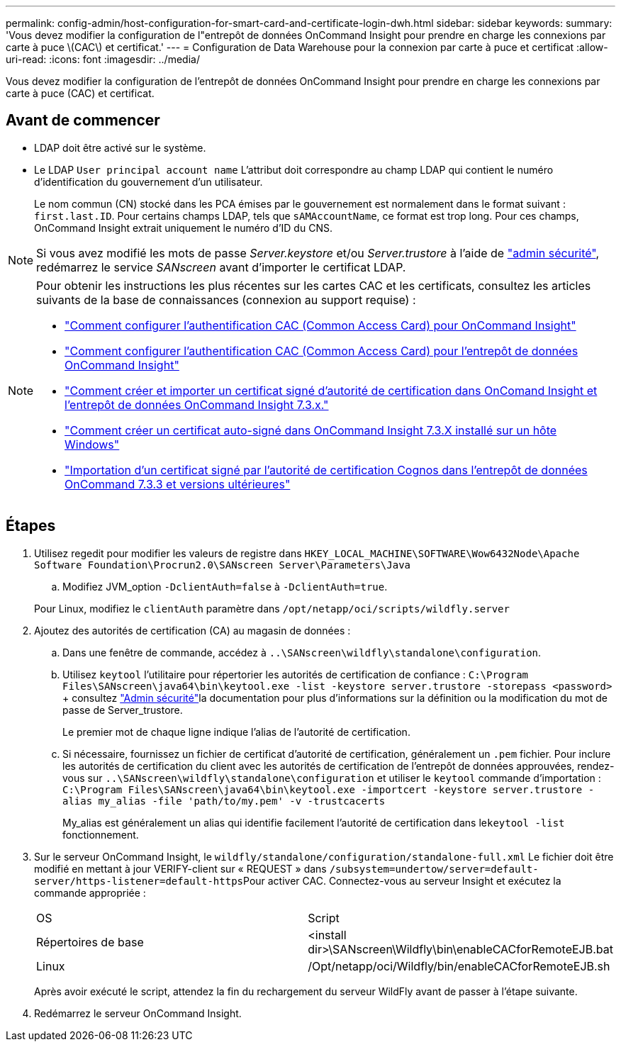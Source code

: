 ---
permalink: config-admin/host-configuration-for-smart-card-and-certificate-login-dwh.html 
sidebar: sidebar 
keywords:  
summary: 'Vous devez modifier la configuration de l"entrepôt de données OnCommand Insight pour prendre en charge les connexions par carte à puce \(CAC\) et certificat.' 
---
= Configuration de Data Warehouse pour la connexion par carte à puce et certificat
:allow-uri-read: 
:icons: font
:imagesdir: ../media/


[role="lead"]
Vous devez modifier la configuration de l'entrepôt de données OnCommand Insight pour prendre en charge les connexions par carte à puce (CAC) et certificat.



== Avant de commencer

* LDAP doit être activé sur le système.
* Le LDAP `User principal account name` L'attribut doit correspondre au champ LDAP qui contient le numéro d'identification du gouvernement d'un utilisateur.
+
Le nom commun (CN) stocké dans les PCA émises par le gouvernement est normalement dans le format suivant : `first.last.ID`. Pour certains champs LDAP, tels que `sAMAccountName`, ce format est trop long. Pour ces champs, OnCommand Insight extrait uniquement le numéro d'ID du CNS.




NOTE: Si vous avez modifié les mots de passe _Server.keystore_ et/ou _Server.trustore_ à l'aide de link:../config-admin/security-management.html["admin sécurité"], redémarrez le service _SANscreen_ avant d'importer le certificat LDAP.

[NOTE]
====
Pour obtenir les instructions les plus récentes sur les cartes CAC et les certificats, consultez les articles suivants de la base de connaissances (connexion au support requise) :

* https://kb.netapp.com/Advice_and_Troubleshooting/Data_Infrastructure_Management/OnCommand_Suite/How_to_configure_Common_Access_Card_(CAC)_authentication_for_NetApp_OnCommand_Insight["Comment configurer l'authentification CAC (Common Access Card) pour OnCommand Insight"]
* https://kb.netapp.com/Advice_and_Troubleshooting/Data_Infrastructure_Management/OnCommand_Suite/How_to_configure_Common_Access_Card_(CAC)_authentication_for_NetApp_OnCommand_Insight_DataWarehouse["Comment configurer l'authentification CAC (Common Access Card) pour l'entrepôt de données OnCommand Insight"]
* https://kb.netapp.com/Advice_and_Troubleshooting/Data_Infrastructure_Management/OnCommand_Suite/How_to_create_and_import_a_Certificate_Authority_(CA)_signed_certificate_into_OCI_and_DWH_7.3.X["Comment créer et importer un certificat signé d'autorité de certification dans OnComand Insight et l'entrepôt de données OnCommand Insight 7.3.x."]
* https://kb.netapp.com/Advice_and_Troubleshooting/Data_Infrastructure_Management/OnCommand_Suite/How_to_create_a_Self_Signed_Certificate_within_OnCommand_Insight_7.3.X_installed_on_a_Windows_Host["Comment créer un certificat auto-signé dans OnCommand Insight 7.3.X installé sur un hôte Windows"]
* https://kb.netapp.com/Advice_and_Troubleshooting/Data_Infrastructure_Management/OnCommand_Suite/How_to_import_a_Cognos_Certificate_Authority_(CA)_signed_certificate_into_DWH_7.3.3_and_later["Importation d'un certificat signé par l'autorité de certification Cognos dans l'entrepôt de données OnCommand 7.3.3 et versions ultérieures"]


====


== Étapes

. Utilisez regedit pour modifier les valeurs de registre dans `HKEY_LOCAL_MACHINE\SOFTWARE\Wow6432Node\Apache Software Foundation\Procrun2.0\SANscreen Server\Parameters\Java`
+
.. Modifiez JVM_option `-DclientAuth=false` à `-DclientAuth=true`.


+
Pour Linux, modifiez le `clientAuth` paramètre dans `/opt/netapp/oci/scripts/wildfly.server`

. Ajoutez des autorités de certification (CA) au magasin de données :
+
.. Dans une fenêtre de commande, accédez à `..\SANscreen\wildfly\standalone\configuration`.
.. Utilisez `keytool` l'utilitaire pour répertorier les autorités de certification de confiance : `C:\Program Files\SANscreen\java64\bin\keytool.exe -list -keystore server.trustore -storepass <password>` + consultez link:../config-admin/securityadmin-tool.html["Admin sécurité"]la documentation pour plus d'informations sur la définition ou la modification du mot de passe de Server_trustore.
+
Le premier mot de chaque ligne indique l'alias de l'autorité de certification.

.. Si nécessaire, fournissez un fichier de certificat d'autorité de certification, généralement un `.pem` fichier. Pour inclure les autorités de certification du client avec les autorités de certification de l'entrepôt de données approuvées, rendez-vous sur `..\SANscreen\wildfly\standalone\configuration` et utiliser le `keytool` commande d'importation : `C:\Program Files\SANscreen\java64\bin\keytool.exe -importcert -keystore server.trustore -alias my_alias -file 'path/to/my.pem' -v -trustcacerts`
+
My_alias est généralement un alias qui identifie facilement l'autorité de certification dans le``keytool -list`` fonctionnement.



. Sur le serveur OnCommand Insight, le `wildfly/standalone/configuration/standalone-full.xml` Le fichier doit être modifié en mettant à jour VERIFY-client sur « REQUEST » dans ``/subsystem=undertow/server=default-server/https-listener=default-https``Pour activer CAC. Connectez-vous au serveur Insight et exécutez la commande appropriée :
+
|===


| OS | Script 


 a| 
Répertoires de base
 a| 
<install dir>\SANscreen\Wildfly\bin\enableCACforRemoteEJB.bat



 a| 
Linux
 a| 
/Opt/netapp/oci/Wildfly/bin/enableCACforRemoteEJB.sh

|===
+
Après avoir exécuté le script, attendez la fin du rechargement du serveur WildFly avant de passer à l'étape suivante.

. Redémarrez le serveur OnCommand Insight.

